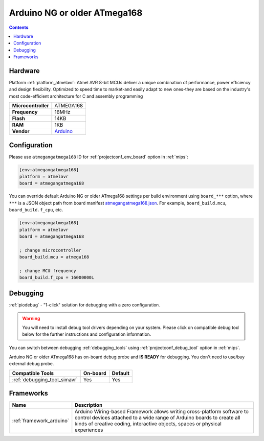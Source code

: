 
.. _board_atmelavr_atmegangatmega168:

Arduino NG or older ATmega168
=============================

.. contents::

Hardware
--------

Platform :ref:`platform_atmelavr`: Atmel AVR 8-bit MCUs deliver a unique combination of performance, power efficiency and design flexibility. Optimized to speed time to market-and easily adapt to new ones-they are based on the industry's most code-efficient architecture for C and assembly programming

.. list-table::

  * - **Microcontroller**
    - ATMEGA168
  * - **Frequency**
    - 16MHz
  * - **Flash**
    - 14KB
  * - **RAM**
    - 1KB
  * - **Vendor**
    - `Arduino <http://arduino.cc/en/main/boards?utm_source=platformio.org&utm_medium=docs>`__


Configuration
-------------

Please use ``atmegangatmega168`` ID for :ref:`projectconf_env_board` option in :ref:`mips`:

.. code-block:: ini

  [env:atmegangatmega168]
  platform = atmelavr
  board = atmegangatmega168

You can override default Arduino NG or older ATmega168 settings per build environment using
``board_***`` option, where ``***`` is a JSON object path from
board manifest `atmegangatmega168.json <https://github.com/platformio/platform-atmelavr/blob/master/boards/atmegangatmega168.json>`_. For example,
``board_build.mcu``, ``board_build.f_cpu``, etc.

.. code-block:: ini

  [env:atmegangatmega168]
  platform = atmelavr
  board = atmegangatmega168

  ; change microcontroller
  board_build.mcu = atmega168

  ; change MCU frequency
  board_build.f_cpu = 16000000L

Debugging
---------

:ref:`piodebug` - "1-click" solution for debugging with a zero configuration.

.. warning::
    You will need to install debug tool drivers depending on your system.
    Please click on compatible debug tool below for the further
    instructions and configuration information.

You can switch between debugging :ref:`debugging_tools` using
:ref:`projectconf_debug_tool` option in :ref:`mips`.

Arduino NG or older ATmega168 has on-board debug probe and **IS READY** for debugging. You don't need to use/buy external debug probe.

.. list-table::
  :header-rows:  1

  * - Compatible Tools
    - On-board
    - Default
  * - :ref:`debugging_tool_simavr`
    - Yes
    - Yes

Frameworks
----------
.. list-table::
    :header-rows:  1

    * - Name
      - Description

    * - :ref:`framework_arduino`
      - Arduino Wiring-based Framework allows writing cross-platform software to control devices attached to a wide range of Arduino boards to create all kinds of creative coding, interactive objects, spaces or physical experiences
